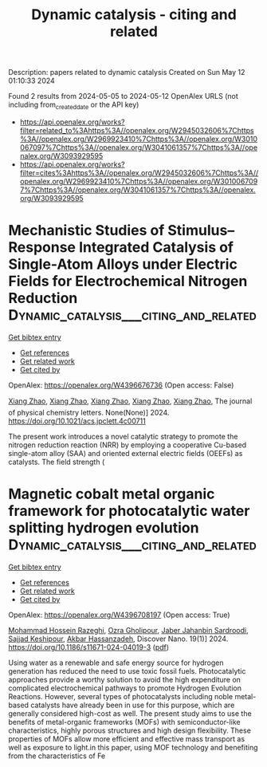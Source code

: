 #+TITLE: Dynamic catalysis - citing and related
Description: papers related to dynamic catalysis
Created on Sun May 12 01:10:33 2024

Found 2 results from 2024-05-05 to 2024-05-12
OpenAlex URLS (not including from_created_date or the API key)
- [[https://api.openalex.org/works?filter=related_to%3Ahttps%3A//openalex.org/W2945032606%7Chttps%3A//openalex.org/W2969923410%7Chttps%3A//openalex.org/W3010067097%7Chttps%3A//openalex.org/W3041061357%7Chttps%3A//openalex.org/W3093929595]]
- [[https://api.openalex.org/works?filter=cites%3Ahttps%3A//openalex.org/W2945032606%7Chttps%3A//openalex.org/W2969923410%7Chttps%3A//openalex.org/W3010067097%7Chttps%3A//openalex.org/W3041061357%7Chttps%3A//openalex.org/W3093929595]]

* Mechanistic Studies of Stimulus–Response Integrated Catalysis of Single-Atom Alloys under Electric Fields for Electrochemical Nitrogen Reduction  :Dynamic_catalysis___citing_and_related:
:PROPERTIES:
:UUID: https://openalex.org/W4396676736
:TOPICS: Ammonia Synthesis and Electrocatalysis, Catalytic Reduction of Nitro Compounds, Electrocatalysis for Energy Conversion
:PUBLICATION_DATE: 2024-05-06
:END:    
    
[[elisp:(doi-add-bibtex-entry "https://doi.org/10.1021/acs.jpclett.4c00711")][Get bibtex entry]] 

- [[elisp:(progn (xref--push-markers (current-buffer) (point)) (oa--referenced-works "https://openalex.org/W4396676736"))][Get references]]
- [[elisp:(progn (xref--push-markers (current-buffer) (point)) (oa--related-works "https://openalex.org/W4396676736"))][Get related work]]
- [[elisp:(progn (xref--push-markers (current-buffer) (point)) (oa--cited-by-works "https://openalex.org/W4396676736"))][Get cited by]]

OpenAlex: https://openalex.org/W4396676736 (Open access: False)
    
[[https://openalex.org/A5033000067][Xiang Zhao]], [[https://openalex.org/A5033000067][Xiang Zhao]], [[https://openalex.org/A5033000067][Xiang Zhao]], [[https://openalex.org/A5033000067][Xiang Zhao]], [[https://openalex.org/A5033000067][Xiang Zhao]], The journal of physical chemistry letters. None(None)] 2024. https://doi.org/10.1021/acs.jpclett.4c00711 
     
The present work introduces a novel catalytic strategy to promote the nitrogen reduction reaction (NRR) by employing a cooperative Cu-based single-atom alloy (SAA) and oriented external electric fields (OEEFs) as catalysts. The field strength (    

    

* Magnetic cobalt metal organic framework for photocatalytic water splitting hydrogen evolution  :Dynamic_catalysis___citing_and_related:
:PROPERTIES:
:UUID: https://openalex.org/W4396708197
:TOPICS: Photocatalytic Materials for Solar Energy Conversion, Nanomaterials with Enzyme-Like Characteristics, Chemistry and Applications of Metal-Organic Frameworks
:PUBLICATION_DATE: 2024-05-07
:END:    
    
[[elisp:(doi-add-bibtex-entry "https://doi.org/10.1186/s11671-024-04019-3")][Get bibtex entry]] 

- [[elisp:(progn (xref--push-markers (current-buffer) (point)) (oa--referenced-works "https://openalex.org/W4396708197"))][Get references]]
- [[elisp:(progn (xref--push-markers (current-buffer) (point)) (oa--related-works "https://openalex.org/W4396708197"))][Get related work]]
- [[elisp:(progn (xref--push-markers (current-buffer) (point)) (oa--cited-by-works "https://openalex.org/W4396708197"))][Get cited by]]

OpenAlex: https://openalex.org/W4396708197 (Open access: True)
    
[[https://openalex.org/A5036274657][Mohammad Hossein Razeghi]], [[https://openalex.org/A5092541962][Ozra Gholipour]], [[https://openalex.org/A5008853032][Jaber Jahanbin Sardroodi]], [[https://openalex.org/A5023490152][Sajjad Keshipour]], [[https://openalex.org/A5047122070][Akbar Hassanzadeh]], Discover Nano. 19(1)] 2024. https://doi.org/10.1186/s11671-024-04019-3  ([[https://link.springer.com/content/pdf/10.1186/s11671-024-04019-3.pdf][pdf]])
     
Using water as a renewable and safe energy source for hydrogen generation has reduced the need to use toxic fossil fuels. Photocatalytic approaches provide a worthy solution to avoid the high expenditure on complicated electrochemical pathways to promote Hydrogen Evolution Reactions. However, several types of photocatalysts including noble metal-based catalysts have already been in use for this purpose, which are generally considered high-cost as well. The present study aims to use the benefits of metal-organic frameworks (MOFs) with semiconductor-like characteristics, highly porous structures and high design flexibility. These properties of MOFs allow more efficient and effective mass transport as well as exposure to light.in this paper, using MOF technology and benefiting from the characteristics of Fe    

    
